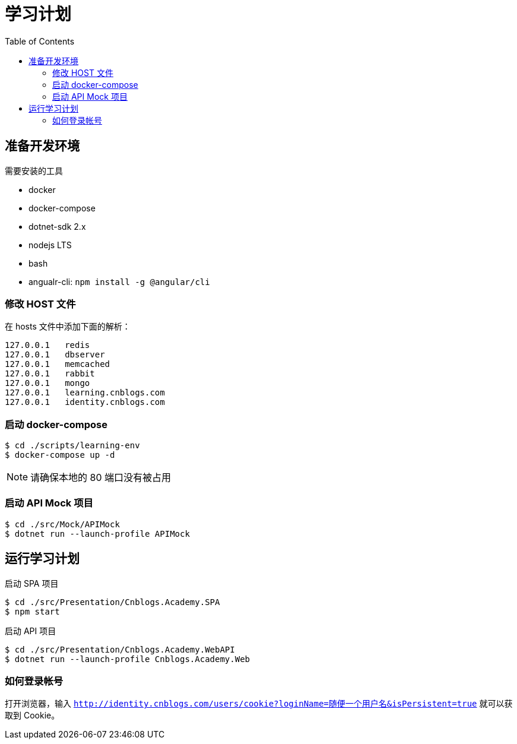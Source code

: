 = 学习计划
:toc:

== 准备开发环境

.需要安装的工具
* docker
* docker-compose
* dotnet-sdk 2.x
* nodejs LTS
* bash
* angualr-cli: `npm install -g @angular/cli`

=== 修改 HOST 文件

在 hosts 文件中添加下面的解析：

----
127.0.0.1   redis
127.0.0.1   dbserver
127.0.0.1   memcached
127.0.0.1   rabbit
127.0.0.1   mongo
127.0.0.1   learning.cnblogs.com
127.0.0.1   identity.cnblogs.com
----

=== 启动 docker-compose

[source, bash]
----
$ cd ./scripts/learning-env
$ docker-compose up -d
----

NOTE: 请确保本地的 80 端口没有被占用

=== 启动 API Mock 项目

[source, bash]
----
$ cd ./src/Mock/APIMock
$ dotnet run --launch-profile APIMock
----

== 运行学习计划

.启动 SPA 项目
[source, bash]
----
$ cd ./src/Presentation/Cnblogs.Academy.SPA
$ npm start
----

.启动 API 项目
[source, bash]
----
$ cd ./src/Presentation/Cnblogs.Academy.WebAPI
$ dotnet run --launch-profile Cnblogs.Academy.Web
----

=== 如何登录帐号

打开浏览器，输入 `http://identity.cnblogs.com/users/cookie?loginName=随便一个用户名&isPersistent=true` 就可以获取到 Cookie。

